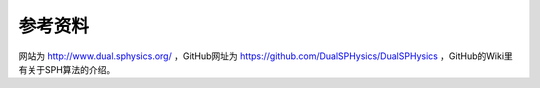 **********************
参考资料
**********************

网站为 `<http://www.dual.sphysics.org/>`_ ，GitHub网址为 `<https://github.com/DualSPHysics/DualSPHysics>`_ ，GitHub的Wiki里有关于SPH算法的介绍。

